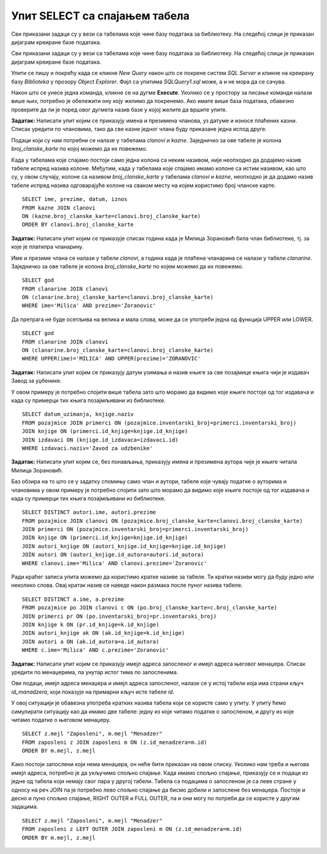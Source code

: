 Упит SELECT са спајањем табела
==============================

.. suggestionnote::

    Већ смо на примеру дела базе података за библиотеку видели како повезујемо табеле у упиту SELECT. Подаци које видимо на корицама неке књиге, као што су назив књиге и основни подаци о издавачу и аутору или ауторима, чувају се у неколико различитих табела: knjige, autori и izdavaci. Повезивањем табела у упиту можемо да извучемо одговарајуће податке из више табела, тако да можемо да, на пример, видимо ко је аутор једне конкретне књиге и ко је издавач те исте књиге.

    У примерима који следе има спајања табела, тј. подаци се узимају из по две или више повезаних табела.

    Приказани примери могу да буду садржани, у виду угњеждених упита, у програмима помоћу којих приступамо бази података. Касније у материјалима ћемо неке од њих и употребити унутар програмског кода писаног другим програмским језиком. 

Сви приказани задаци су у вези са табелама које чине базу података за библиотеку. На следећој слици је приказан дијаграм креиране базе података. 

.. image:: ../../_images/slika_124a.jpg
    :width: 800
    :align: center

Сви приказани задаци су у вези са табелама које чине базу података за библиотеку. На следећој слици је приказан дијаграм креиране базе података. 

.. image:: ../../_images/slika_122d.jpg
    :width: 800
    :align: center

Упити се пишу и покрећу када се кликне *New Query* након што се покрене систем *SQL Server* и кликне на креирану базу *Biblioteka* у прозору *Object Explorer*. Фајл са упитима *SQLQuery1.sql* може, а и не мора да се сачува.

Након што се унесе једна команда, кликне се на дугме **Execute**. Уколико се у простору за писање команди налази више њих, потребно је обележити ону коју желимо да покренемо. Ако имате више база података, обавезно проверите да ли је поред овог дугмета назив базе у којој желите да вршите упите.

.. image:: ../../_images/slika_122c.jpg
    :width: 400
    :align: center

.. questionnote::

    1. Разматра се могућност да се уведу одређена ограничења члановима библиотеке који нередовно враћају књиге. Једна од мера би можда била да се њима не издају ретке књиге које су често тражене, а драстичнија мера би могла да подразумева и укидање чланства. Да би се на добар начин донела одлука, библиотека је одлучила да пажљиво проучи списак чланова који касне са враћањем књига и због тога плаћају казне да би се видело колико има таквих чланова и да ли има неких међу њима који се баш истичу. 

**Задатак:** Написати упит којим се приказују имена и презимена чланова, уз датуме и износе плаћених казни. Списак уредити по члановима, тако да све казне једног члана буду приказане једна испод друге. 

Подаци који су нам потребни се налазе у табелама *clanovi* и *kazne*. Заједничко за ове табеле је колона *broj_clanske_karte* по којој можемо да их повежемо. 

Када у табелама које спајамо постоји само једна колона са неким називом, није неопходно да додајемо назив табеле испред назива колоне. Међутим, када у табелама које спајамо имамо колоне са истим називом, као што су, у овом случају, колоне са називом *broj_clanske_karte* у табелама *clanovi* и *kazne*, неопходно је да додамо назив табеле испред назива одговарајуће колоне на сваком месту на којем користимо број чланске карте. 

::

    SELECT ime, prezime, datum, iznos
    FROM kazne JOIN clanovi
    ON (kazne.broj_clanske_karte=clanovi.broj_clanske_karte)
    ORDER BY clanovi.broj_clanske_karte

.. questionnote::

    2. У току месеца маја је акција и библиотека поклања по једну књигу својим верним члановима који тог месеца дођу да позајме књиге. Тренутно је у библиотеку дошла Милица Зорановић и библиотекар жели да провери како изгледа њена историја чланства, тј. да ли је већ дужи низ година члан библиотеке. 

**Задатак:** Написати упит којим се приказује списак година када је Милица Зорановић била члан библиотеке, тј. за које је платилра чланарину.  

.. image:: ../../_images/slika_124b.jpg
    :width: 800
    :align: center

Име и презиме члана се налази у табели *clanovi*, а година када је плаћена чланарина се налази у табели *clanarine*. Заједничко за ове табеле је колона *broj_clanske_karte* по којем можемо да их повежемо. 

::

    SELECT god
    FROM clanarine JOIN clanovi
    ON (clanarine.broj_clanske_karte=clanovi.broj_clanske_karte)
    WHERE ime='Milica' AND prezime='Zoranovic'

Да претрага не буде осетљива на велика и мала слова, може да се употреби једна од функција UPPER или LOWER. 

::

    SELECT god
    FROM clanarine JOIN clanovi
    ON (clanarine.broj_clanske_karte=clanovi.broj_clanske_karte)
    WHERE UPPER(ime)='MILICA' AND UPPER(prezime)='ZORANOVIC'

.. questionnote::

    3. Библиотека разматра да наручи још књига Завода за уџбенике. Да би донели ту одлуку, потребно је да се види колико су књиге овог издавача тражене. 

**Задатак:** Написати упит којим се приказују датум узимања и назив књиге за све позајмице књига чији је издавач Завод за уџбенике. 

У овом примеру је потребно спојити више  табела зато што морамо да видимо које књиге постоје од тог издавача и када су примерци тих књига позајмљивани из библиотеке. 

::

    SELECT datum_uzimanja, knjige.naziv
    FROM pozajmice JOIN primerci ON (pozajmice.inventarski_broj=primerci.inventarski_broj)
    JOIN knjige ON (primerci.id_knjige=knjige.id_knjige)
    JOIN izdavaci ON (knjige.id_izdavaca=izdavaci.id)
    WHERE izdavaci.naziv='Zavod za udzbenike'

.. questionnote::

    4. Члан библиотеке Милица Зорановић је дошла у библиотеку да позајми књигу, али нема идеју шта би следеће читала. Библиотекар је предложио да крену од списка аутора чије је књиге већ позајмљивала, па да виде да ли би Милица читала још неку од књига тих аутора. 

**Задатак:** Написати упит којим се, без понављања, приказују имена и презимена аутора чије је књиге читала Милица Зорановић. 

Баз обзира на то што се у задатку спомињу само члан и аутори, табеле које чувају податке о ауторима и члановима у овом примеру је потребно спојити зато што морамо да видимо које књиге постоје од тог издавача и када су примерци тих књига позајмљивани из библиотеке. 

::

    SELECT DISTINCT autori.ime, autori.prezime 
    FROM pozajmice JOIN clanovi ON (pozajmice.broj_clanske_karte=clanovi.broj_clanske_karte)
    JOIN primerci ON (pozajmice.inventarski_broj=primerci.inventarski_broj)
    JOIN knjige ON (primerci.id_knjige=knjige.id_knjige)
    JOIN autori_knjige ON (autori_knjige.id_knjige=knjige.id_knjige)
    JOIN autori ON (autori_knjige.id_autora=autori.id_autora)
    WHERE clanovi.ime='Milica' AND clanovi.prezime='Zoranovic'

Ради краћег записа упита можемо да користимо кратке називе за табеле. Ти кратки називи могу да буду једно или неколико слова. Овај кратак назив се наведе након размака после пуног назива табеле. 

::

    SELECT DISTINCT a.ime, a.prezime 
    FROM pozajmice po JOIN clanovi c ON (po.broj_clanske_karte=c.broj_clanske_karte)
    JOIN primerci pr ON (po.inventarski_broj=pr.inventarski_broj)
    JOIN knjige k ON (pr.id_knjige=k.id_knjige)
    JOIN autori_knjige ak ON (ak.id_knjige=k.id_knjige)
    JOIN autori a ON (ak.id_autora=a.id_autora)
    WHERE c.ime='Milica' AND c.prezime='Zoranovic'

.. questionnote::

    5. Библиотека организује прославу за своје запослене и позивнице планира да пошаље имејлом, али са различитим текстом за различите тимове. Ради слања позивница потребан је списак имејл адреса по тимовима. 

**Задатак:** Написати упит којим се приказују имејл адреса запосленог и имејл адреса његовог менаџера. Списак уредити по менаџерима, па унутар истог тима по запосленима. 

Ови подаци, имејл адреса менаџера и имејл адреса запосленог, налазе се у истој табели која има страни кључ *id_manadzera*, који показује на примарни кључ исте табеле *id*. 

.. image:: ../../_images/slika_124c.jpg
    :width: 800
    :align: center

У овој ситуацији је обавезна употреба кратких назива табела који се користе само у упиту. У упиту ћемо симулирати ситуацију као да имамо две табеле: једну из које читамо податке о запосленом, и другу из које читамо податке о његовом менаџеру. 

::

    SELECT z.mejl "Zaposleni", m.mejl "Menadzer"
    FROM zaposleni z JOIN zaposleni m ON (z.id_menadzera=m.id)
    ORDER BY m.mejl, z.mejl

.. image:: ../../_images/slika_124d.jpg
    :width: 600
    :align: center

Како постоји запослени који нема менаџера, он неће бити приказан на овом списку. Уколико нам треба и његова имејл адреса, потребно је да укључимо спољно спајање. Када имамо спољно спајање, приказују се и подаци из једне од табела који немају свог пара у другој табели. Табела са подацима о запосленом је са леве стране у односу на реч JOIN па је потребно лево спољно спајање да бисмо добили и запослене без менаџера. Постоје и десно и пуно спољно спајање, RIGHT OUTER и FULL OUTER, па и они могу по потреби да се користе у другим задацима. 

:: 

    SELECT z.mejl "Zaposleni", m.mejl "Menadzer"
    FROM zaposleni z LEFT OUTER JOIN zaposleni m ON (z.id_menadzera=m.id)
    ORDER BY m.mejl, z.mejl

.. image:: ../../_images/slika_124e.jpg
    :width: 600
    :align: center
